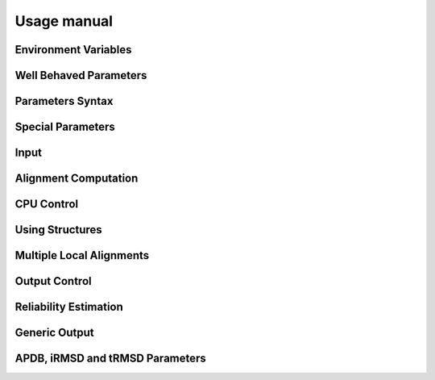 Usage manual
=============

Environment Variables
----------------------

Well Behaved Parameters
-----------------------

Parameters Syntax
------------------

Special Parameters
--------------------

Input
-------

Alignment Computation
----------------------

CPU Control
-------------

Using Structures
-----------------

Multiple Local Alignments
--------------------------

Output Control
---------------

Reliability Estimation
------------------------

Generic Output
----------------

APDB, iRMSD and tRMSD Parameters
-----------------------------------